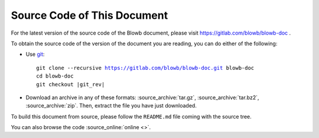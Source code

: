 Source Code of This Document
============================

For the latest version of the source code of the Blowb document, please visit https://gitlab.com/blowb/blowb-doc .

To obtain the source code of the version of the document you are reading, you can do either of the following:

- Use `git`_:

  .. parsed-literal::

     git clone --recursive https://gitlab.com/blowb/blowb-doc.git blowb-doc
     cd blowb-doc
     git checkout |git_rev|

- Download an archive in any of these formats: :source_archive:`tar.gz`, :source_archive:`tar.bz2`,
  :source_archive:`zip`. Then, extract the file you have just downloaded.

To build this document from source, please follow the ``README.md`` file coming with the source tree.

You can also browse the code :source_online:`online <>`.

.. _git: http://www.git-scm.com
